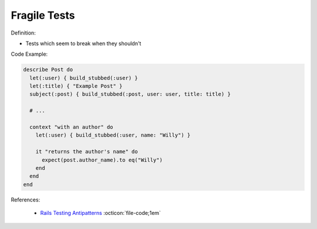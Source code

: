 Fragile Tests
^^^^^
Definition:

* Tests which seem to break when they shouldn't


Code Example:

.. code-block:: ruby

  describe Post do
    let(:user) { build_stubbed(:user) }
    let(:title) { "Example Post" }
    subject(:post) { build_stubbed(:post, user: user, title: title) }

    # ...

    context "with an author" do
      let(:user) { build_stubbed(:user, name: "Willy") }

      it "returns the author's name" do
        expect(post.author_name).to eq("Willy")
      end
    end
  end

References:

 * `Rails Testing Antipatterns <https://thoughtbot.com/upcase/videos/testing-antipatterns>`_ :octicon:`file-code;1em`

